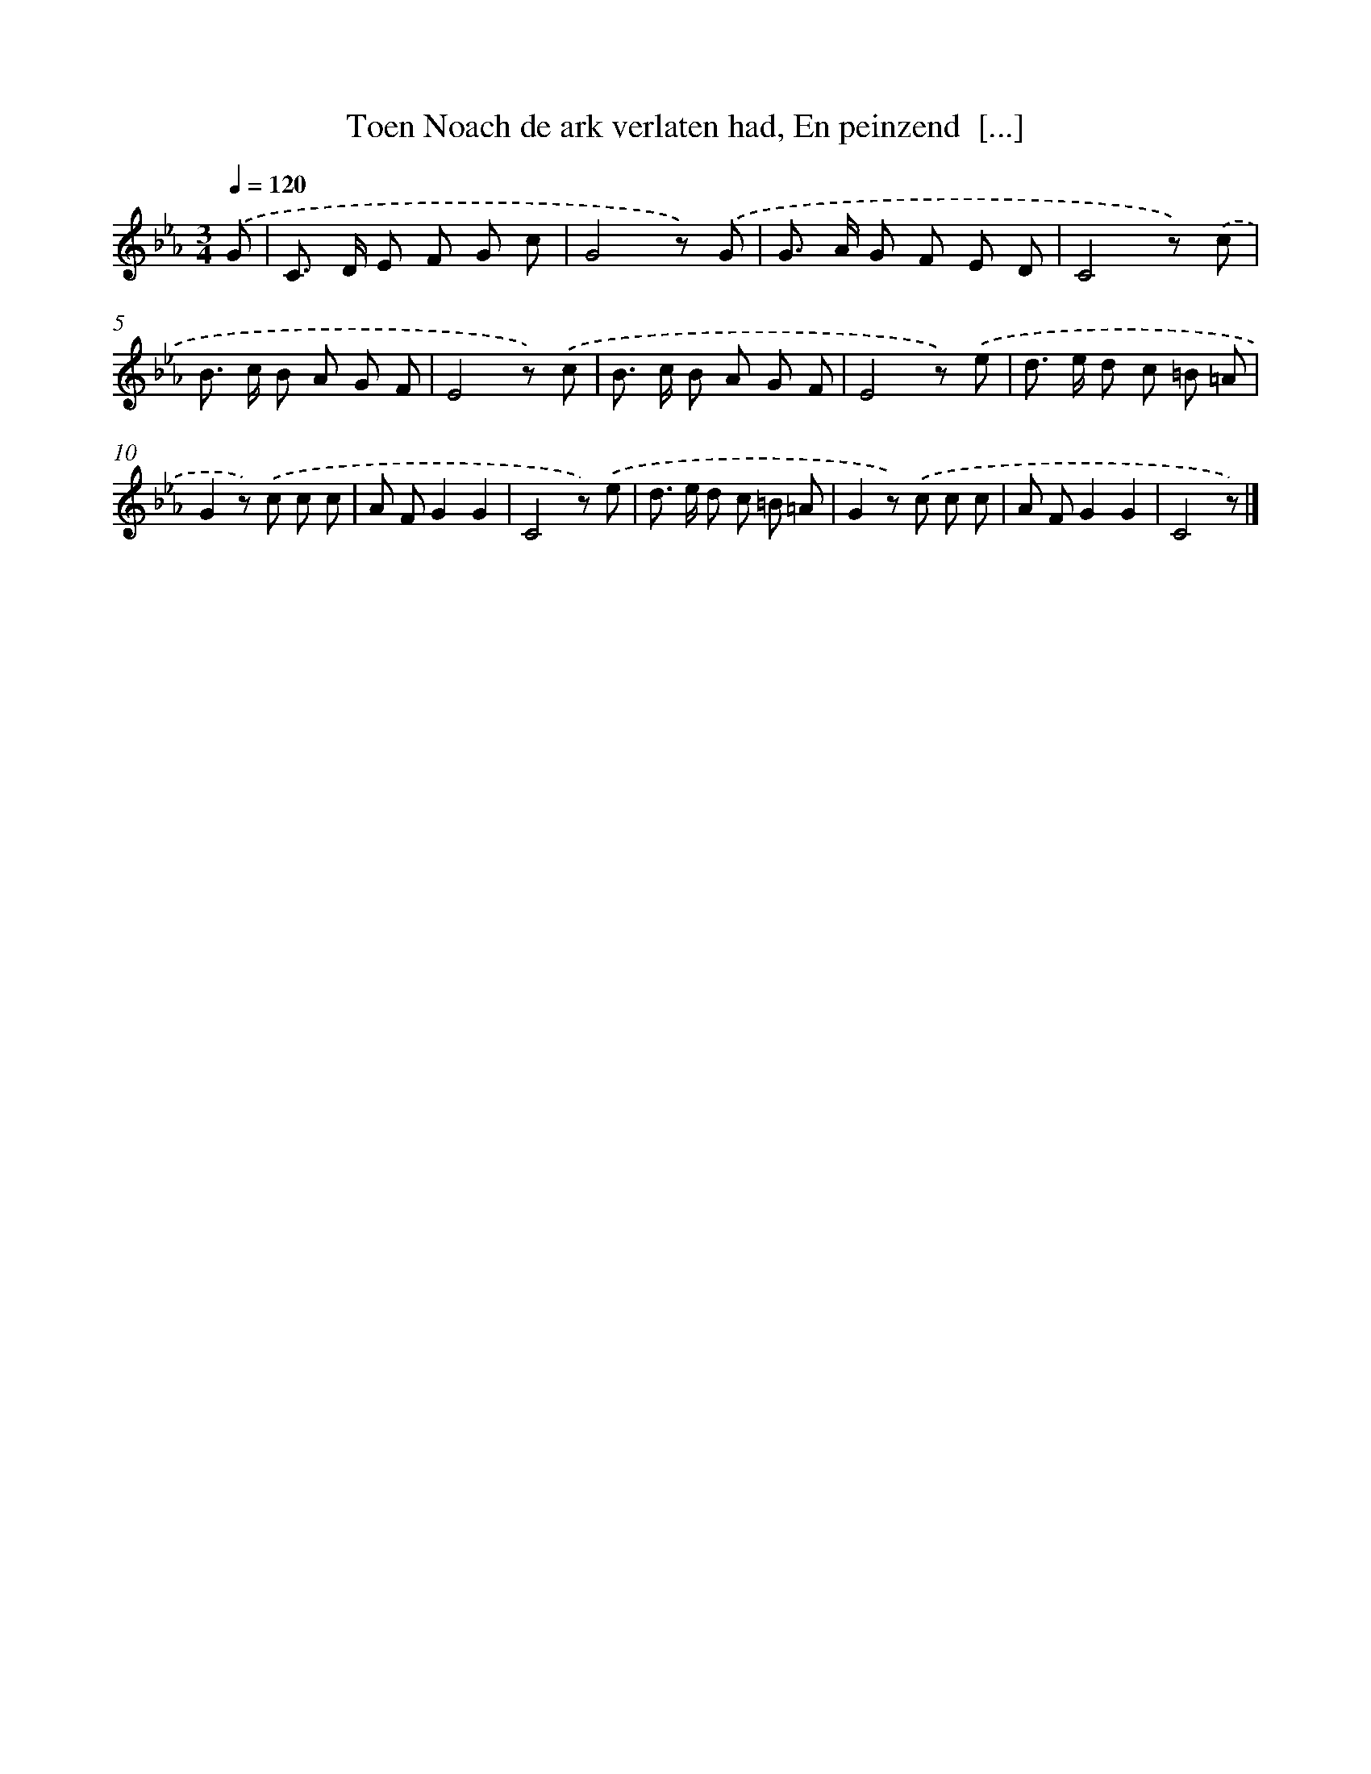 X: 6283
T: Toen Noach de ark verlaten had, En peinzend  [...]
%%abc-version 2.0
%%abcx-abcm2ps-target-version 5.9.1 (29 Sep 2008)
%%abc-creator hum2abc beta
%%abcx-conversion-date 2018/11/01 14:36:26
%%humdrum-veritas 3290337745
%%humdrum-veritas-data 486682409
%%continueall 1
%%barnumbers 0
L: 1/8
M: 3/4
Q: 1/4=120
K: Eb clef=treble
.('G [I:setbarnb 1]|
C> D E F G c |
G4z) .('G |
G> A G F E D |
C4z) .('c |
B> c B A G F |
E4z) .('c |
B> c B A G F |
E4z) .('e |
d> e d c =B =A |
G2z) .('c c c |
A FG2G2 |
C4z) .('e |
d> e d c =B =A |
G2z) .('c c c |
A FG2G2 |
C4z) |]
